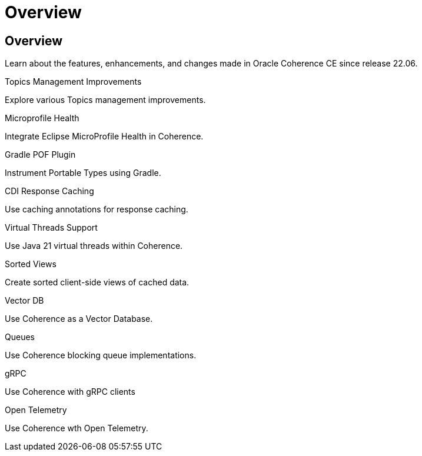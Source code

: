 ///////////////////////////////////////////////////////////////////////////////
    Copyright (c) 2000, 2024, Oracle and/or its affiliates.

    Licensed under the Universal Permissive License v 1.0 as shown at
    https://oss.oracle.com/licenses/upl.
///////////////////////////////////////////////////////////////////////////////
= Overview
:description: Coherence Core Improvements
:keywords: coherence, java, documentation

// DO NOT remove this header - it might look like a duplicate of the header above, but
// both they serve a purpose, and the docs will look wrong if it is removed.
== Overview

Learn about the features, enhancements, and changes made in Oracle Coherence CE since release 22.06.

[PILLARS]
====
[CARD]
.Topics Management Improvements
[icon=fa-rocket,link=docs/core/02_topics.adoc]
--
Explore various Topics management improvements.
--

[CARD]
.Microprofile Health
[icon=fa-stethoscope,link=docs/core/03_microprofile_health.adoc]
--
Integrate Eclipse MicroProfile Health in Coherence.
--

[CARD]
.Gradle POF Plugin
[icon=fa-cogs,link=docs/core/04_gradle.adoc]
--
Instrument Portable Types using Gradle.
--

[CARD]
.CDI Response Caching
[icon=fa-exchange,link=docs/core/05_response_caching.adoc]
--
Use caching annotations for response caching.
--

[CARD]
.Virtual Threads Support
[icon=fa-random,link=docs/core/06_virtual_threads.adoc]
--
Use Java 21 virtual threads within Coherence.
--

[CARD]
.Sorted Views
[icon=fa-sort-alpha-asc,link=docs/core/07_sorted_views.adoc]
--
Create sorted client-side views of cached data.
--

[CARD]
.Vector DB
[icon=fa-database,link=docs/core/08_vector_db.adoc]
--
Use Coherence as a Vector Database.
--

[CARD]
.Queues
[icon=line_weight,link=docs/core/09_queues.adoc]
--
Use Coherence blocking queue implementations.
--


[CARD]
.gRPC
[icon=control_camera,link=docs/core/10_grpc.adoc]
--
Use Coherence with gRPC clients
--

[CARD]
.Open Telemetry
[icon=speed,link=docs/core/11_otel.adoc]
--
Use Coherence wth Open Telemetry.
--

====
